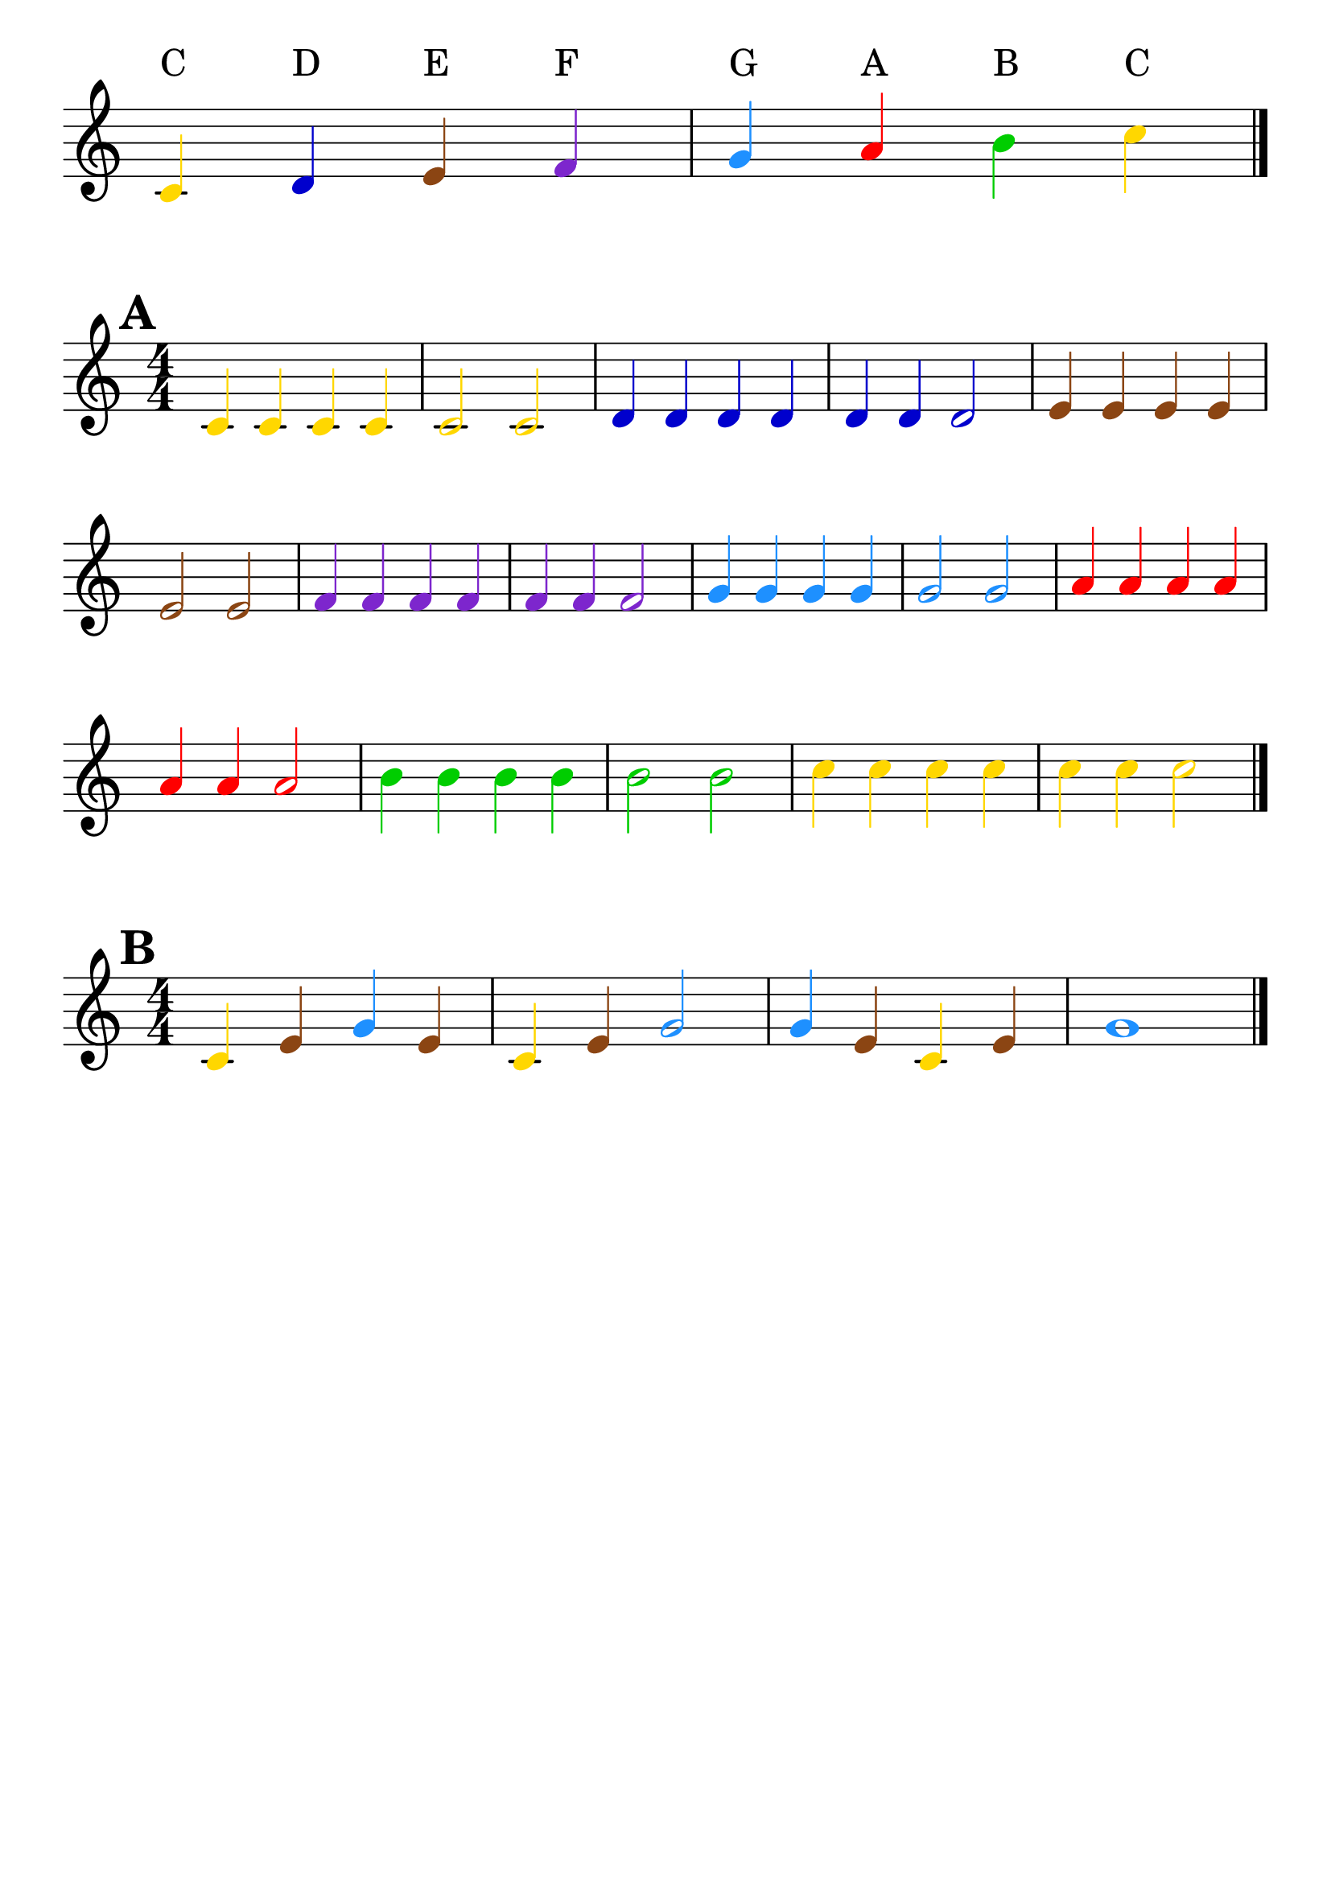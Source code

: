 \version "2.18.2"

\paper {
  indent = 0
  ragged-right = ##f
}

\header {
  tagline = ""
}

#(set-global-staff-size 30)

#(define (pitch-to-color pitch)
        (cond
                ((eqv? (ly:pitch-notename pitch) 0) (x11-color 'gold))
                ((eqv? (ly:pitch-notename pitch) 1) (x11-color 'blue3))
                ((eqv? (ly:pitch-notename pitch) 2) (x11-color 'SaddleBrown))
                ((eqv? (ly:pitch-notename pitch) 3) (x11-color 'purple3))
                ((eqv? (ly:pitch-notename pitch) 4) (x11-color 'DodgerBlue))
                ((eqv? (ly:pitch-notename pitch) 5) (x11-color 'red))
                ((eqv? (ly:pitch-notename pitch) 6) (x11-color 'green3))
        )
)

#(define (color-note grob)
  (pitch-to-color
    (ly:event-property (event-cause grob) 'pitch)))

colours = {
  \override NoteHead.color = #color-note
  \override Stem.color = #color-note
  \override Beam.color = #color-note
  \override Accidental.color = #color-note
  \override Dots.color = #color-note
}

\relative c' {
  \colours
  \omit Score.TimeSignature
  \set Timing.defaultBarType = ""
  \override TextScript.staff-padding = #2
  c4^"C" d^"D" e^"E" f^"F" g^"G" a^"A" b^"B" c^"C"
  \bar "|."
}

\relative c' {
  \colours
  \numericTimeSignature
  \omit Score.BarNumber
  \set Score.markFormatter = #format-mark-box-numbers
  \mark #1
  c4 c c c |
  c2 c |
  d4 d d d |
  d d d2 |
  e4 e e e |
  e2 e |
  f4 f f f |
  f f f2 |
  g4 g g g |
  g2 g |
  a4 a a a |
  a a a2 |
  b4 b b b |
  b2 b |
  c4 c c c |
  c c c2 |
  \bar "|."
}

\relative c' {
  \colours
  \numericTimeSignature
  \set Score.markFormatter = #format-mark-box-numbers
  \mark #2
  c4 e g e |
  c e g2 |
  g4 e c e |
  g1 |
  \bar "|."
}